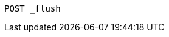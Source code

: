 
[source,console]
--------------------------------------------------
POST _flush
--------------------------------------------------


